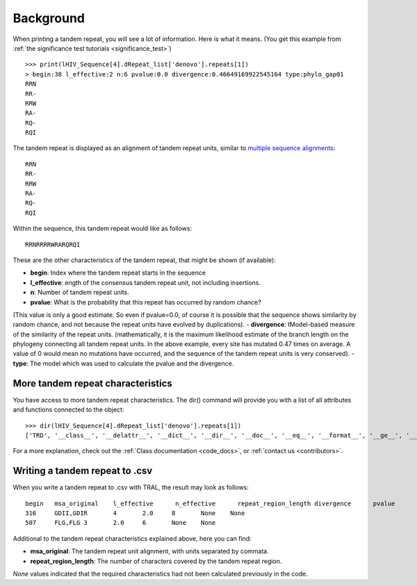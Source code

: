 .. _background:

Background
==========


When printing a tandem repeat, you will see a lot of information. Here is what it means.
(You get this example from :ref:`the significance test tutorials <significance_test>`) ::

    >>> print(lHIV_Sequence[4].dRepeat_list['denovo'].repeats[1])
    > begin:38 l_effective:2 n:6 pvalue:0.0 divergence:0.46649169922545164 type:phylo_gap01
    RRN
    RR-
    RRW
    RA-
    RQ-
    RQI


The tandem repeat is displayed as an alignment of tandem repeat units, similar to
`multiple sequence alignments <http://en.wikipedia.org/wiki/Multiple_sequence_alignment>`_::

    RRN
    RR-
    RRW
    RA-
    RQ-
    RQI


Within the sequence, this tandem repeat would like as follows::

    RRNRRRRWRARQRQI


These are the other characteristics of the tandem repeat, that might be shown (if available):

- **begin**: Index where the tandem repeat starts in the sequence
- **l_effective**: ength of the consensus tandem repeat unit, not including insertions.
- **n**: Number of tandem repeat units.
- **pvalue**: What is the probability that this repeat has occurred by random chance? 
(This value is only a good estimate. So even if pvalue=0.0, of course it is possible that the
sequence shows similarity by random chance, and not because the repeat units have evolved by duplications).
- **divergence**: tModel-based measure of the similarity of the repeat units. (mathematically, it is the maximum 
likelihood estimate of the branch length on the phylogeny connecting all tandem repeat units. 
In the above example, every site has mutated 0.47 times on average. A value of 0 would mean no 
mutations have occurred, and the sequence of the tandem repeat units is very conserved).
- **type**: The model which was used to calculate the pvalue and the divergence.


More tandem repeat characteristics
----------------------------------

You have access to more tandem repeat characteristics. The dir() command will provide you
with a list of all attributes and functions connected to the object::

    >>> dir(lHIV_Sequence[4].dRepeat_list['denovo'].repeats[1])
    ['TRD', '__class__', '__delattr__', '__dict__', '__dir__', '__doc__', '__eq__', '__format__', '__ge__', '__getattribute__', '__gt__', '__hash__', '__init__', '__le__', '__lt__', '__module__', '__ne__', '__new__', '__reduce__', '__reduce_ex__', '__repr__', '__setattr__', '__sizeof__', '__str__', '__subclasshook__', '__weakref__', 'begin', 'calc_index_msa', 'calc_calc_n_effective', 'calculate_pvalues', 'calculate_scores', 'create', 'dDivergence', 'dPValue', 'dScore', 'deleteInsertionColumns', 'deletions', 'divergence', 'gapStructure', 'gap_structure_HMM', 'gaps', 'insertions', 'l', 'l_effective', 'msa', 'msaD', 'msaT', 'msaTD', 'msaTDN', 'msaTD_standard_aa', 'msa_original', 'msa_standard_aa', 'n', 'calc_n_effective', 'nGap', 'pvalue', 'save_original_msa', 'score', 'sequence_length', 'sequence_type', 'text', 'textD', 'textD_standard_aa', 'totD', 'write']


For a more explanation, check out the :ref:`Class documentation <code_docs>`, or
:ref:`contact us <contributors>`.

Writing a tandem repeat to .csv
--------------------------------

When you write a tandem repeat to .csv with TRAL, the result may look as follows::

    begin   msa_original    l_effective      n_effective      repeat_region_length divergence      pvalue
    316     GDII,GDIR       4       2.0     8       None    None
    507     FLG,FLG 3       2.0     6       None    None


Additional to the tandem repeat characteristics explained above, here you can find:

- **msa_original**: The tandem repeat unit alignment, with units separated by commata.
- **repeat_region_length**: The number of characters covered by the tandem repeat region.

*None* values indicated that the required characteristics had not been calculated previously
in the code.




